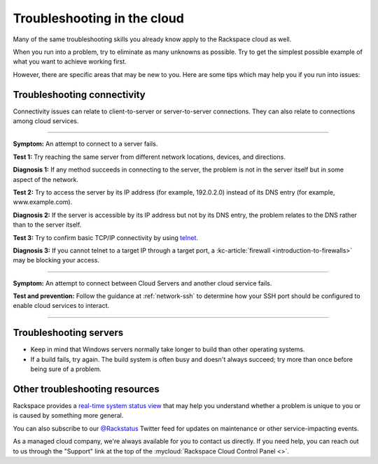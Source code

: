 .. _troubleshoot:

----------------------------
Troubleshooting in the cloud
----------------------------
Many of the same troubleshooting skills you already know apply
to the Rackspace cloud as well.

When you run into a problem, try to eliminate as many unknowns
as possible. Try to get the simplest possible example of what you
want to achieve working first.

However, there are specific areas
that may be new to you. Here are some tips which may help you
if you run into issues:

Troubleshooting connectivity
~~~~~~~~~~~~~~~~~~~~~~~~~~~~
Connectivity issues can relate to
client-to-server or server-to-server connections.
They can also relate to connections among cloud services.

----

**Symptom:**
An attempt to connect to a server fails.

**Test 1:**
Try reaching the same server from different network locations,
devices, and directions.

**Diagnosis 1:**
If any method succeeds in connecting to the server,
the problem is not in the server itself
but in some aspect of the network.

**Test 2:**
Try to access the server by
its IP address
(for example, 192.0.2.0)
instead of its
DNS entry (for example, www.example.com).

**Diagnosis 2:**
If the server is accessible by its IP address but not by its DNS entry,
the problem relates to the DNS rather than
to the server itself.

**Test 3:**
Try to confirm basic TCP/IP connectivity by using
`telnet <https://tools.ietf.org/html/rfc854>`__.

**Diagnosis 3:**
If you cannot telnet to a target IP through a target port,
a :kc-article:`firewall <introduction-to-firewalls>`
may be blocking your access.

----

**Symptom:**
An attempt to connect between Cloud Servers and another cloud service fails.

**Test and prevention:**
Follow the guidance at :ref:`network-ssh` to
determine how your SSH port should be configured
to enable cloud services to interact.

----

.. seealso::
   To learn more about troubleshooting or preventing connectivity issues,
   read these articles:

   * :kc-article:`Basic network troubleshooting <basic-network-troubleshooting>`

   * :kc-article:`Troubleshooting DNS issues <troubleshooting-dns-issues>`

   * :kc-article:`Introduction to firewalls <introduction-to-firewalls>`

   * :ref:`network-ssh`


Troubleshooting servers
~~~~~~~~~~~~~~~~~~~~~~~
* Keep in mind that Windows servers normally take
  longer to build than other operating systems.

* If a build fails, try again. The build system is often
  busy and doesn't always succeed; try more than once before being
  sure of a problem.

Other troubleshooting resources
~~~~~~~~~~~~~~~~~~~~~~~~~~~~~~~
Rackspace provides a
`real-time system status view <https://status.rackspace.com>`__
that may help you understand whether a problem is unique to you or
is caused by something more general.

You can also subscribe to our
`@Rackstatus <https://twitter.com/rackstatus>`__
Twitter feed for updates on maintenance or
other service-impacting events.

As a managed cloud company, we're always available for you to
contact us directly. If you need help, you can reach out to us
through the "Support"
link at the top of the
:mycloud:`Rackspace Cloud Control Panel <>`.

